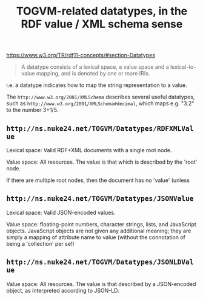 #+TITLE: TOGVM-related datatypes, in the RDF value / XML schema sense

https://www.w3.org/TR/rdf11-concepts/#section-Datatypes

#+BEGIN_QUOTE
A datatype consists of a lexical space, a value space and a lexical-to-value mapping, and is denoted by one or more IRIs.
#+END_QUOTE

i.e. a datatype indicates how to map the string representation to a value.

The ~http://www.w3.org/2001/XMLSchema~ describes several useful datatypes,
such as ~http://www.w3.org/2001/XMLSchema#decimal~, which maps e.g. "3.2" to the number 3+1/5.

** ~http://ns.nuke24.net/TOGVM/Datatypes/RDFXMLValue~

Lexical space: Valid RDF+XML documents with a single root node. 

Value space: All resources.  The value is that which is described by the 'root' node.

If there are multiple root nodes, then the document has no 'value' (unless 

** ~http://ns.nuke24.net/TOGVM/Datatypes/JSONValue~

Lexical space: Valid JSON-encoded values.

Value space: floating-point numbers, character strings, lists, and JavaScript objects.
JavaScript objects are not given any additional meaning; they are simply a mapping of attribute name to value
(without the connotation of being a 'collection' per se!)

** ~http://ns.nuke24.net/TOGVM/Datatypes/JSONLDValue~

Value space: All resources.  The value is that described by a JSON-encoded object, as interpreted according to JSON-LD.
